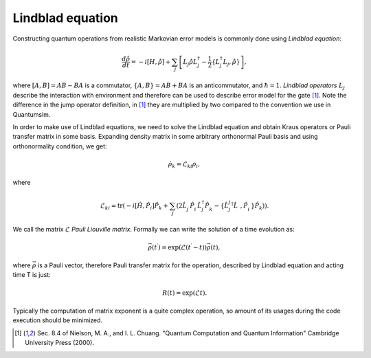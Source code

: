 Lindblad equation
=================

Constructing quantum operations from realistic Markovian error models is
commonly done using *Lindblad equation*:

.. math::

    \frac{d\hat{\rho}}{dt} = - i \left[ H, \hat{\rho} \right] +
    \sum_j \left[
        L_j \hat{\rho} L_j^\dagger -
        \frac{1}{2}\left\{ L_j^\dagger L_j, \hat{\rho} \right\}
    \right],

where :math:`\left[ A, B \right] = AB - BA` is a commutator,
:math:`\left\{ A, B \right\} = AB + BA` is an anticommutator,
and :math:`\hbar = 1`.
*Lindblad operators* :math:`L_j` describe the interaction with environment and
therefore can be used to describe error model for the gate [1]_.
Note the difference in the jump operator definition, in [1]_ they are
multiplied by two compared to the convention we use in Quantumsim.

In order to make use of Lindblad equations, we need to solve the Lindblad
equation and obtain Kraus operators or Pauli transfer matrix in some basis.
Expanding density matrix in some arbitrary orthonormal Pauli basis and using
orthonormality condition, we get:

.. math::
    \dot{\rho}_k = \mathcal{L}_{ki} \rho_i,

where

.. math::

    \mathcal{L}_{ki} = \text{tr} \left(
        - i \left[\hat{H}, \hat{P}_i \right] \hat{P}_k
        + \sum_j \left( 2 \hat{L}_j^\vphantom{\dagger}
          \hat{P}_i^\vphantom{\dagger} \hat{L}_j^\dagger
          \hat{P}_k^\vphantom{\dagger}
        - \left\{ \hat{L}_j_j^\dagger \hat{L}^\vphantom{\dagger},
          \hat{P}_i^\vphantom{\dagger} \right\} \hat{P}_k
    \right) \right).

We call the matrix :math:`\mathcal{L}` *Pauli Liouville matrix*.
Formally we can write the solution of a time evolution as:

.. math::

    \vec{\rho}(t^\prime) =
    \exp\left(\mathcal{L}(t^\prime - t)\right) \vec{\rho}(t),

where :math:`\vec{\rho}` is a Pauli vector, therefore Pauli transfer matrix for
the operation, described by Lindblad equation and acting time T is just:

.. math::

    R(t) = \exp(\mathcal{L} t).

Typically the computation of matrix exponent is a quite complex operation, so
amount of its usages during the code execution should be minimized.

.. [1] Sec. 8.4 of Nielson, M. A., and I. L. Chuang.
       "Quantum Computation and Quantum Information"
       Cambridge University Press (2000).
